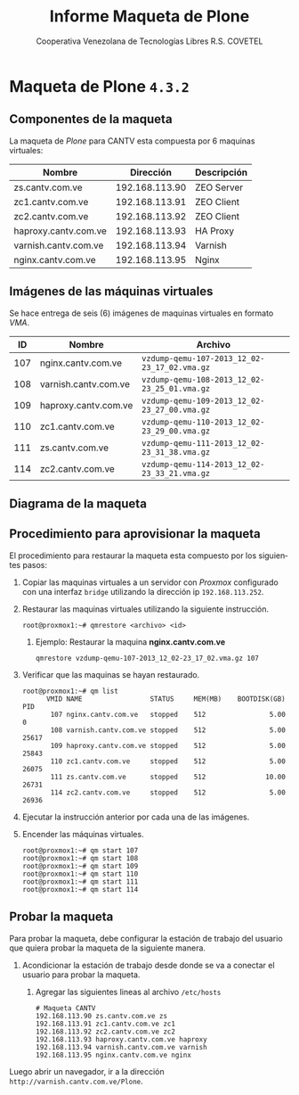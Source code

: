 #+TITLE: Informe Maqueta de Plone
#+AUTHOR:    Cooperativa Venezolana de Tecnologías Libres R.S. COVETEL
#+EMAIL:     info@covetel.com.ve
#+DATE:      
#+DESCRIPTION: Informe maqueta de Plone
#+KEYWORDS: covetel cantv portales
#+LaTeX_CLASS: covetel
#+LaTeX_CLASS_OPTIONS: [11pt,letterpaper,oneside,spanish]
#+LANGUAGE:  es
#+OPTIONS:   H:3 num:t toc:3 \n:nil @:t ::t |:t ^:t -:t f:t *:t <:t
#+OPTIONS:   TeX:t LaTeX:t skip:nil d:nil todo:t pri:nil tags:not-in-toc
#+EXPORT_SELECT_TAGS: export
#+EXPORT_EXCLUDE_TAGS: noexport
#+LINK_UP:   
#+LINK_HOME:
#+LATEX_HEADER: \usepackage{array}
#+LATEX_HEADER: \input{t-informe-maqueta-plone.tex}

* Maqueta de Plone =4.3.2=

** Componentes de la maqueta

La maqueta de /Plone/ para CANTV esta compuesta por 6 maquinas virtuales:

| *Nombre*             |    *Dirección* | *Descripción* |
|----------------------+----------------+---------------|
| zs.cantv.com.ve      | 192.168.113.90 | ZEO Server    |
| zc1.cantv.com.ve     | 192.168.113.91 | ZEO Client    |
| zc2.cantv.com.ve     | 192.168.113.92 | ZEO Client    |
| haproxy.cantv.com.ve | 192.168.113.93 | HA Proxy      |
| varnish.cantv.com.ve | 192.168.113.94 | Varnish       |
| nginx.cantv.com.ve   | 192.168.113.95 | Nginx         |

** Imágenes de las máquinas virtuales

Se hace entrega de seis (6) imágenes de maquinas virtuales en formato /VMA/.

| *ID* | *Nombre*             | *Archivo*                                    |
|------+----------------------+----------------------------------------------|
| 107  | nginx.cantv.com.ve   | =vzdump-qemu-107-2013_12_02-23_17_02.vma.gz= |
| 108  | varnish.cantv.com.ve | =vzdump-qemu-108-2013_12_02-23_25_01.vma.gz= |
| 109  | haproxy.cantv.com.ve | =vzdump-qemu-109-2013_12_02-23_27_00.vma.gz= |
| 110  | zc1.cantv.com.ve     | =vzdump-qemu-110-2013_12_02-23_29_00.vma.gz= |
| 111  | zs.cantv.com.ve      | =vzdump-qemu-111-2013_12_02-23_31_38.vma.gz= |
| 114  | zc2.cantv.com.ve     | =vzdump-qemu-114-2013_12_02-23_33_21.vma.gz= |


\clearpage 

** Diagrama de la maqueta

[[./images/maqueta.png]]


** Procedimiento para aprovisionar la maqueta

El procedimiento para restaurar la maqueta esta compuesto por los siguientes
pasos:

 1. Copiar las maquinas virtuales a un servidor con /Proxmox/ configurado con
    una interfaz =bridge= utilizando la dirección ip =192.168.113.252=.
 2. Restaurar las maquinas virtuales utilizando la siguiente instrucción.
    #+BEGIN_EXAMPLE
root@proxmox1:~# qmrestore <archivo> <id>
    #+END_EXAMPLE 
    1. Ejemplo: Restaurar la maquina *nginx.cantv.com.ve*
       #+BEGIN_EXAMPLE
qmrestore vzdump-qemu-107-2013_12_02-23_17_02.vma.gz 107
       #+END_EXAMPLE
 3. Verificar que las maquinas se hayan restaurado.
    #+BEGIN_EXAMPLE
root@proxmox1:~# qm list 
      VMID NAME                 STATUS     MEM(MB)    BOOTDISK(GB) PID       
       107 nginx.cantv.com.ve   stopped    512                5.00 0         
       108 varnish.cantv.com.ve stopped    512                5.00 25617     
       109 haproxy.cantv.com.ve stopped    512                5.00 25843     
       110 zc1.cantv.com.ve     stopped    512                5.00 26075     
       111 zs.cantv.com.ve      stopped    512               10.00 26731     
       114 zc2.cantv.com.ve     stopped    512                5.00 26936 
       #+END_EXAMPLE
 4. Ejecutar la instrucción anterior por cada una de las imágenes.
 5. Encender las máquinas virtuales.
    #+BEGIN_EXAMPLE
    root@proxmox1:~# qm start 107
    root@proxmox1:~# qm start 108
    root@proxmox1:~# qm start 109
    root@proxmox1:~# qm start 110
    root@proxmox1:~# qm start 111
    root@proxmox1:~# qm start 114
#+END_EXAMPLE


** Probar la maqueta 

Para probar la maqueta, debe configurar la estación de trabajo del usuario que
quiera probar la maqueta de la siguiente manera.

 1. Acondicionar la estación de trabajo desde donde se va a conectar el
    usuario para probar la maqueta.
    1. Agregar las siguientes lineas al archivo =/etc/hosts=
       #+BEGIN_EXAMPLE
# Maqueta CANTV
192.168.113.90 zs.cantv.com.ve zs
192.168.113.91 zc1.cantv.com.ve zc1
192.168.113.92 zc2.cantv.com.ve zc2
192.168.113.93 haproxy.cantv.com.ve haproxy
192.168.113.94 varnish.cantv.com.ve varnish
192.168.113.95 nginx.cantv.com.ve nginx
       #+END_EXAMPLE


Luego abrir un navegador, ir a la dirección =http://varnish.cantv.com.ve/Plone=.

